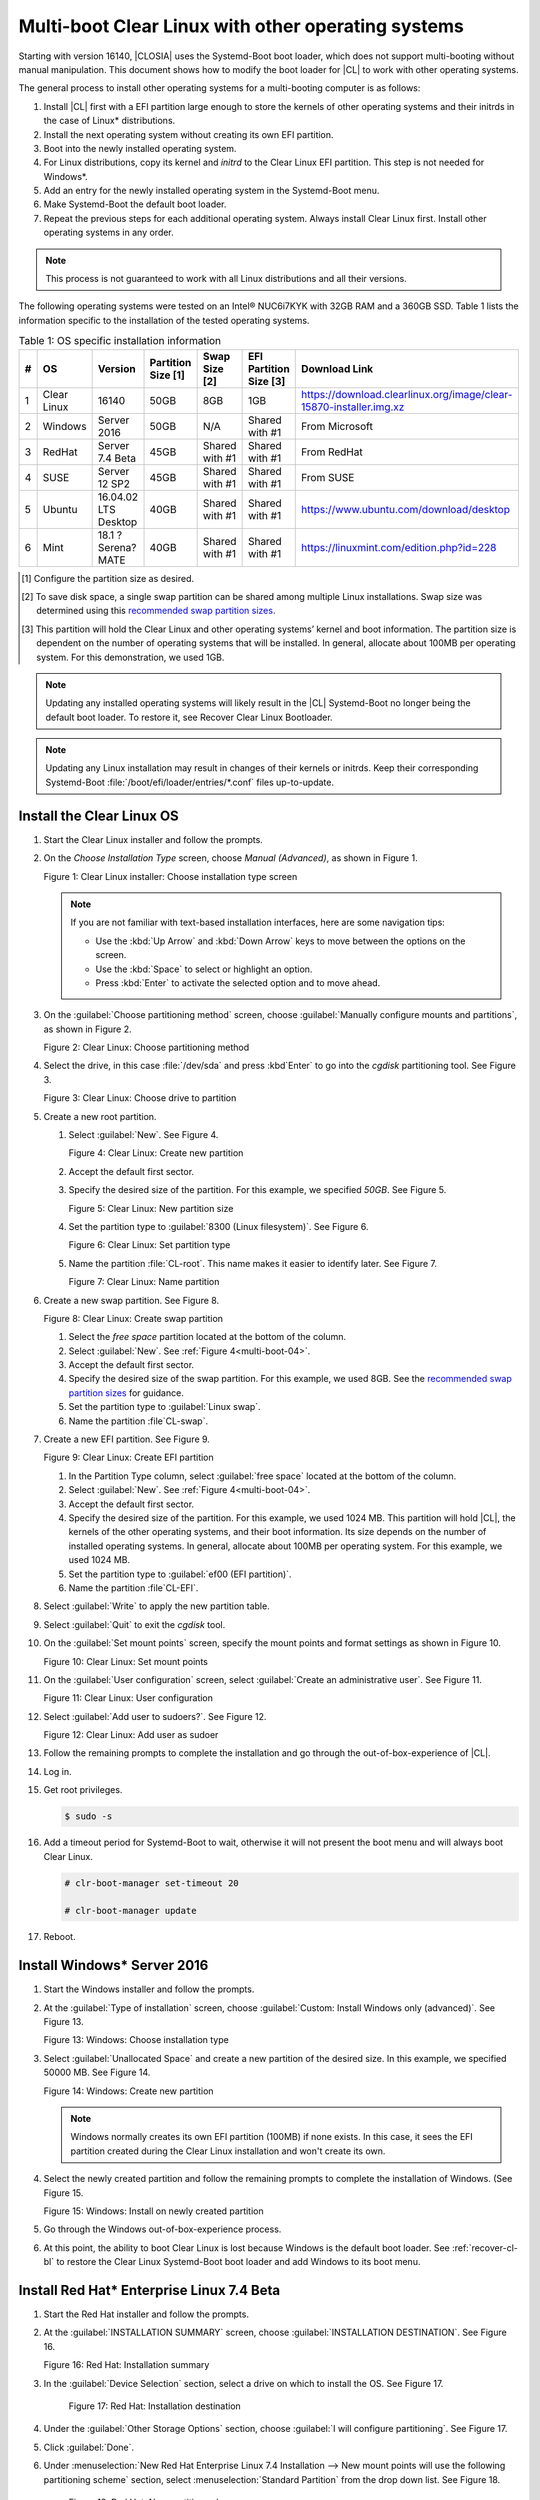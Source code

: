.. _multi-boot:

Multi-boot Clear Linux with other operating systems
###################################################

Starting with version 16140, |CLOSIA| uses the Systemd-Boot boot loader,
which does not support multi-booting without manual manipulation. This
document shows how to modify the boot loader for |CL| to work with other
operating systems.

The general process to install other operating systems for a
multi-booting computer is as follows:

#. Install |CL| first with a EFI partition large enough to store the kernels
   of other operating systems and their initrds in the case of Linux\*
   distributions.

#. Install the next operating system without creating its own EFI
   partition.

#. Boot into the newly installed operating system.

#. For Linux distributions, copy its kernel and *initrd* to the Clear Linux EFI
   partition. This step is not needed for Windows\*.

#. Add an entry for the newly installed operating system in the
   Systemd-Boot menu.

#. Make Systemd-Boot the default boot loader.

#. Repeat the previous steps for each additional operating system. Always
   install Clear Linux first. Install other operating systems in any order.

.. note::
   This process is not guaranteed to work with all Linux distributions and
   all their versions.

The following operating systems were tested on an Intel® NUC6i7KYK with 32GB
RAM and a 360GB SSD. Table 1 lists the information specific to the
installation of the tested operating systems.

.. csv-table:: Table 1: OS specific installation information
   :header: # , OS, Version, Partition Size [1], Swap Size [2], EFI Partition Size [3], Download Link

   1,Clear Linux,16140,50GB,8GB,1GB,https://download.clearlinux.org/image/clear-15870-installer.img.xz
   2,Windows ,Server 2016,50GB,N/A,Shared with #1,From Microsoft
   3,RedHat,Server 7.4 Beta,45GB,Shared with #1,Shared with #1,From RedHat
   4,SUSE,Server 12 SP2,45GB,Shared with #1,Shared with #1,From SUSE
   5,Ubuntu,16.04.02 LTS Desktop,40GB,Shared with #1,Shared with #1,https://www.ubuntu.com/download/desktop
   6,Mint,18.1 ?Serena? MATE,40GB,Shared with #1,Shared with #1,https://linuxmint.com/edition.php?id=228

.. [#] Configure the partition size as desired.

.. [#] To save disk space, a single swap partition can be shared among
   multiple Linux installations. Swap size was determined using this
   `recommended swap partition sizes`_.


.. [#] This partition will hold the Clear Linux and other operating
   systems’ kernel and boot information. The partition size is dependent on
   the number of operating systems that will be installed. In general,
   allocate about 100MB per operating system. For this demonstration, we used
   1GB.

.. note::
   Updating any installed operating systems will likely result
   in the |CL| Systemd-Boot no longer being the default
   boot loader. To restore it, see Recover Clear Linux Bootloader.

.. note::
   Updating any Linux installation may result in changes of their kernels or
   initrds. Keep their corresponding Systemd-Boot
   :file:`/boot/efi/loader/entries/*.conf` files up-to-update.


Install the Clear Linux OS
**************************

#. Start the Clear Linux installer and follow the prompts.

#. On the *Choose Installation Type* screen, choose *Manual (Advanced)*,
   as shown in Figure 1.

   |multi-boot-01|

   Figure 1: Clear Linux installer: Choose installation type screen

   .. note::
      If you are not familiar with text-based installation
      interfaces, here are some navigation tips:

      * Use the :kbd:`Up Arrow` and :kbd:`Down Arrow` keys to move between
        the options on the screen.

      * Use the :kbd:`Space` to select or highlight an option.

      * Press :kbd:`Enter` to activate the selected option and to move ahead.

#. On the :guilabel:`Choose partitioning method` screen, choose
   :guilabel:`Manually configure mounts and partitions`, as shown in
   Figure 2.

   |multi-boot-02|

   Figure 2: Clear Linux: Choose partitioning method

#. Select the drive, in this case :file:`/dev/sda` and press :kbd`Enter` to
   go into the `cgdisk` partitioning tool. See Figure 3.

   |multi-boot-03|

   Figure 3: Clear Linux: Choose drive to partition

#. Create a new root partition.

   #. Select :guilabel:`New`. See Figure 4.

      .. _multi-boot-04:

      |multi-boot-04|

      Figure 4: Clear Linux: Create new partition

   #. Accept the default first sector.

   #. Specify the desired size of the partition. For this example, we
      specified *50GB*. See Figure 5.

      |multi-boot-05|

      Figure 5: Clear Linux: New partition size

   #. Set the partition type to :guilabel:`8300 (Linux filesystem)`. See
      Figure 6.

      |multi-boot-06|

      Figure 6: Clear Linux: Set partition type

   #. Name the partition :file:`CL-root`. This name makes it easier to
      identify later. See Figure 7.

      |multi-boot-07|

      Figure 7: Clear Linux: Name partition

#. Create a new swap partition. See Figure 8.

   |multi-boot-08|

   Figure 8: Clear Linux: Create swap partition

   #. Select the `free space` partition located at the bottom of the column.

   #. Select :guilabel:`New`. See :ref:`Figure 4<multi-boot-04>`.

   #. Accept the default first sector.

   #. Specify the desired size of the swap partition. For this example, we
      used 8GB. See the `recommended swap partition sizes`_ for guidance.

   #. Set the partition type to :guilabel:`Linux swap`.

   #. Name the partition :file`CL-swap`.

#. Create a new EFI partition. See Figure 9.

   |multi-boot-09|

   Figure 9: Clear Linux: Create EFI partition

   #. In the Partition Type column, select :guilabel:`free space` located at
      the bottom of the column.

   #. Select :guilabel:`New`. See :ref:`Figure 4<multi-boot-04>`.

   #. Accept the default first sector.

   #. Specify the desired size of the partition. For this example, we used
      1024 MB. This partition will hold |CL|, the kernels of the other
      operating systems, and their boot information. Its size depends on the
      number of installed operating systems. In general, allocate about 100MB
      per operating system. For this example, we used 1024 MB.

   #. Set the partition type to :guilabel:`ef00 (EFI partition)`.

   #. Name the partition :file`CL-EFI`.

#. Select :guilabel:`Write` to apply the new partition table.

#. Select :guilabel:`Quit` to exit the `cgdisk` tool.

#. On the :guilabel:`Set mount points` screen, specify the mount points and
   format settings as shown in Figure 10.

   |multi-boot-10|

   Figure 10: Clear Linux: Set mount points

#. On the :guilabel:`User configuration` screen, select
   :guilabel:`Create an administrative user`. See Figure 11.

   |multi-boot-11|

   Figure 11: Clear Linux: User configuration

#. Select :guilabel:`Add user to sudoers?`. See Figure 12.

   |multi-boot-12|

   Figure 12: Clear Linux: Add user as sudoer

#. Follow the remaining prompts to complete the installation and go through
   the out-of-box-experience of |CL|.

#. Log in.

#. Get root privileges.

   .. code-block:: console

      $ sudo -s

#. Add a timeout period for Systemd-Boot to wait, otherwise it will not
   present the boot menu and will always boot Clear Linux.

   .. code-block:: console

      # clr-boot-manager set-timeout 20

      # clr-boot-manager update

#. Reboot.

Install Windows\* Server 2016
*****************************

#. Start the Windows installer and follow the prompts.

#. At the :guilabel:`Type of installation` screen, choose
   :guilabel:`Custom: Install Windows only (advanced)`. See Figure 13.

   |multi-boot-13|

   Figure 13: Windows: Choose installation type

#. Select :guilabel:`Unallocated Space` and create a new partition of the
   desired size. In this example, we specified 50000 MB. See Figure 14.

   |multi-boot-14|

   Figure 14: Windows: Create new partition

   .. note::
      Windows normally creates its own EFI partition (100MB) if none exists.
      In this case, it sees the EFI partition created during the Clear Linux
      installation and won't create its own.

#. Select the newly created partition and follow the remaining prompts
   to complete the installation of Windows. (See Figure 15.

   |multi-boot-15|

   Figure 15: Windows: Install on newly created partition

#. Go through the Windows out-of-box-experience process.

#. At this point, the ability to boot Clear Linux is lost because Windows is
   the default boot loader. See :ref:`recover-cl-bl` to restore the Clear
   Linux Systemd-Boot boot loader and add Windows to its boot menu.

Install Red Hat\* Enterprise Linux 7.4 Beta
*******************************************

#. Start the Red Hat installer and follow the prompts.

#. At the :guilabel:`INSTALLATION SUMMARY` screen, choose
   :guilabel:`INSTALLATION DESTINATION`. See Figure 16.

   |multi-boot-16|

   Figure 16: Red Hat: Installation summary

#. In the :guilabel:`Device Selection` section, select a drive on which to
   install the OS. See Figure 17.

    |multi-boot-17|

    Figure 17: Red Hat: Installation destination

#. Under the :guilabel:`Other Storage Options` section, choose
   :guilabel:`I will configure partitioning`. See Figure 17.

#. Click :guilabel:`Done`.

#. Under :menuselection:`New Red Hat Enterprise Linux 7.4 Installation --> New mount points will use the following partitioning scheme` section,
   select :menuselection:`Standard Partition` from the drop down list. See
   Figure 18.

    |multi-boot-18|

    Figure 18: Red Hat: New partition scheme

#. Create a new root partition.

   #. Click the :menuselection:`+` button on the lower left corner.

   #. Enter `/` and the new partition size. For this example, we specified 45
      GB. See Figure 19.

      |multi-boot-19|

      Figure 19: Red Hat: Create new root partition

   #. Click :guilabel:`Add mount point`.

#. Share the swap partition that was created by Clear Linux. (See Figure
   20.

   #. Expand :guilabel:`Unknown`.

   #. Select :guilabel:`swap / sda2`.

   #. Select :guilabel:`Reformat`.

   #. Click :guilabel:`Update Settings`.

      |multi-boot-20|

      Figure 20: Red Hat: Configure swap partition

#. Share the EFI partition that was created by Clear Linux. See Figure
   21.

   #. Expand :guilabel:`Unknown.`

   #. Select :guilabel:`EFI System Partition / sda3`.

   #. Under :guilabel:`Mount Point`, enter `/boot/efi`.

   #. Click :guilabel:`Update Settings`.

      |multi-boot-21|

      Figure 21: Red Hat: Configure EFI partition

#. Click :guilabel:`Done`.

#. Follow the remaining prompts to complete the installation of Red Hat.

#. At this point, the ability to boot Clear Linux is lost because `Grub`
   was set as the default boot loader. Follow these steps to make the |CL|
   Systemd-Boot the default boot loader and add Red Hat as a boot option:

   #. Boot into Red Hat.

   #. Log in.

   #. Get root privilege with the following command:

      .. code-block:: console

         $ sudo -s

   #. Locate Fedora’s :file:`grub.cfg` file at the
      :file:`/boot/efi/EFI/redhat/` directory and look for the primary Red
      Hat :guilabel:`menuentry` section. The highlighted lines identify
      the kernel and `initrd` filenames, root partition UUID, and
      additional parameters used. This information is used to create a
      new Systemd-Boot entry for Red Hat. See Figure 22.

      |multi-boot-22|

      Figure 22: Red Hat: grub.cfg

   #. Copy the kernel and `initrd` to the EFI partition.

      .. code-block:: console

         # cp /boot/vmlinuz-3.10.0-663.el7.x86_64 /boot/efi

         # cp /boot/initramfs-3.10.0-663.el7.x86_64.img /boot/efi

   #. Create a boot entry for Red Hat. The file must, at a minimum, contain
      these settings:

      +---------+---------------------------------------------------+
      | Setting | Description                                       |
      +=========+===================================================+
      | title   | Text to show in the boot menu                     |
      +---------+---------------------------------------------------+
      | linux   | Linux kernel image                                |
      +---------+---------------------------------------------------+
      | initrd  | initramfs image                                   |
      +---------+---------------------------------------------------+
      | options | Options to pass to the EFI program or kernel boot |
      |         | parameters                                        |
      +---------+---------------------------------------------------+

      See the `systemd boot loader documentation`_ for additional
      details.

      The options parameters must specify the root partition UUID and any
      additional parameters that Red Hat requires.

      .. note:: The root partition UUID used below is unique to this example.

         .. code-block:: console

            # cd /boot/efi/loader/entries

            # vi redhat.conf

      Add the following lines to :file:`redhat.conf`

      .. code-block:: console

         title Red Hat Enterprise Linux 7.4 Beta

         linux /vmlinuz-3.10.0-663.el7.x86\_64

         initrd /initramfs-3.10.0-663.el7.x86\_64.img

         options root=UUID=30655c74-6cc1-4c55-8fcc-ac8bddcea4db ro
         crashkernel=auto rhgb LANG=en\_US.UTF-8

   #. Re-install Systemd-Boot to make it the default boot loader.

      .. note::
         This version of Red Hat does not support `bootctl install`. Perform
         the steps in :ref:`recover-cl-bl` instead.

   #. Reboot.


Install SUSE\* Linux Enterprise 12 SP2
**************************************

#. Start the SUSE installer and follow the prompts.

#. At the :guilabel:`Suggested Partitioning` screen, choose
   :guilabel:`Expert Partitioner`. See Figure 23.

   |multi-boot-23|

   Figure 23: SUSE: Suggested partitioning

   **Optional:** Under :guilabel:`Available Storage on Linux` section, right-
   click the SUSE :file:`/home` partition and delete it. In this example, it
   is :file:`/dev/sda8`. See Figure 24.

   |multi-boot-24|

   Figure 24: SUSE: Delete /home partition

#. Under :guilabel:`Available Storage on Linux` section, right-click the SUSE
   root partition and resize it. In this example, :file:`/dev/sda7` is
   resized to 45 GB. See Figure 25.

   |multi-boot-25|

   Figure 25: SUSE: Resize root partition

#. Click :guilabel:`Accept`.

#. Follow the remaining prompts to complete the installation of SUSE.

#. At this point, Clear Linux cannot boot because `Grub`
   is the default boot loader. Follow these steps to make the Clear Linux
   Systemd-Boot the default boot loader and add SUSE as a boot option:

   #. Boot into SUSE.

   #. Log in.

   #. Get root privileges with the following command:

      .. code-block:: console

         $ sudo -s

   #. Locate SUSE’s :file:`grub.cfg` in the :file:`/boot/grub2/` directory
      and look for the primary SUSE :guilabel:`menuentry` section. The
      highlighted lines identify the kernel, the :file:`initrd` filenames,
      the root partition UUID, and the additional parameters used. Use this
      information to create a new Systemd-Boot entry. See Figure 26.

      |multi-boot-26|

      Figure 26: SUSE: grub.cfg

   #. Copy the kernel and the :file:`initrd` file to the EFI partition.

      .. code-block:: console

         # cp /boot/vmlinuz-4.4.21-69-default /boot/efi

         # cp /boot/initrd-4.4.21-69-default /boot/efi

   #. Create a boot entry for SUSE. The file must at least contain these
      settings:

      +---------+---------------------------------------+
      | Setting | Description                           |
      +=========+=======================================+
      | title   | Text to show in the boot menu         |
      +---------+---------------------------------------+
      | linux   | Linux kernel image                    |
      +---------+---------------------------------------+
      | initrd  | initramfs image                       |
      +---------+---------------------------------------+
      | options | Options to pass to the EFI program or |
      |         | kernel boot parameters                |
      +---------+---------------------------------------+

      See the `systemd boot loader documentation`_ for additional
      details.

      The *options* parameter must specify the root partition UUID and
      any additional parameters SUSE requires.

      .. note:: The root partition UUID used below is unique to this example.

         .. code-block:: console

            # cd /boot/efi/loader/entries

            # vi suse.conf

         Add the following lines to the :file:`suse.conf` file:

            .. code-block:: console

               title SUSE Linux Enterprise 12 SP2

               linux /vmlinuz-4.4.21-69-default

               initrd /initrd-4.4.21-69-default

               options root=UUID=b9e25e98-a644-4ac3-b955-ae32800ee350 ro
               resume=/dev/disk/by-uuid/6a50c032-1c1e-4b4a-b799-ca365bb10dc7
               splash=silent showopts crashkernel=109M,high
               crashkernel=72M,low

#. Re-install Systemd-Boot to make it the default boot loader.

   .. code-block:: console

      # bootctl install --path /boot/efi

   .. note::
      If an older version of SUSE does not have the *bootctl* command,
      skip this step and see :ref:`recover-cl-bl` to restore the Clear
      Linux Systemd-Boot boot loader.

#. Reboot.

Install Ubuntu\* 16.04 LTS Desktop
**********************************

#. Start the Ubuntu installer and follow the prompts.

#. At the :guilabel:`Installation type` screen, choose
   :guilabel:`Something else`. See Figure 27.

   |multi-boot-27|

   Figure 27: Ubuntu: Installation type

#. Create a new root partition.

   #. Under the :guilabel:`Device` column, select :guilabel:`free space`. See
      Figure 28.

      |multi-boot-28|

      Figure 28: Ubuntu: Add partition

   #. Click the :guilabel:`+` button on the lower left corner.

   #. Enter the new partition size. For this example, we used *40000 MB*, as
      shown in Figure 29.

      |multi-boot-29|

      Figure 29: Ubuntu: Configure new root partition

   #. Set :guilabel:`Use as` to :guilabel:`Ext4 journaling file system`.

   #. Set the :guilabel:`Mount point` to `/`.

   #. Click :guilabel:`OK`.

   #. Under the :guilabel:`Format?` column, select the new partition to be
      formatted, in this example :file:`/dev/sda8`.

#. Share the same swap partition created by Clear Linux.

   #. Under the :guilabel:`Device` column, select :file:`/dev/sda2`.

   #. Click :guilabel:`Change`.

   #. Confirm :guilabel:`Use as` is set to :guilabel:`Swap area`. See Figure
      30.

      |multi-boot-30|

      Figure 30: Ubuntu - Set swap partition

#. Follow the remaining prompts to complete the installation of Ubuntu.

#. At this point, the ability to boot Clear Linux is lost because `Grub`
   is the default boot loader. Follow these steps to make the Clear Linux
   Systemd-Boot the default boot loader and add Ubuntu as a boot option.

   #. Boot into Ubuntu.

   #. Log in.

   #. Get root permissions.

      .. code-block:: console

        $ sudo -s

   #. Locate the Ubuntu :file:`grub.cfg` file in the :file:`/boot/grub/`
      directory and look for the :guilabel:`menuentry` section. The
      highlighted lines identify the kernel, the :file:`initrd` files, the
      root partition UUID, and the additional parameters used. Use this
      information to create a new Systemd-Boot entry for Ubuntu. See Figure
      31.

      |multi-boot-31|

      Figure 31: Ubuntu: grub.cfg

   #. Copy the kernel and :file:`initrd` to the EFI partition.

      .. code-block:: console

         # cp /boot/vmlinuz-4.8.0-36-generic.efi.signed /boot/efi

         # cp /boot/initrd.img-4.8.0-36-generic /boot/efi

   #. Create a boot entry for Ubuntu. The file must contain at least these
      settings:

      +---------+------------------------------------+
      | Setting | Description                        |
      +=========+====================================+
      | title   | Text to show in the boot menu      |
      +---------+------------------------------------+
      | linux   | Linux kernel image                 |
      +---------+------------------------------------+
      | initrd  | initramfs image                    |
      +---------+------------------------------------+
      | options | Options to pass to the EFI program |
      |         | or kernel boot parameters          |
      +---------+------------------------------------+

      See the `systemd boot loader documentation`_ for additional
      details.

      The *options* parameters must specify the root partition UUID and
      any additional parameters that Ubuntu requires.

      .. note:: The root partition UUID used below is unique to this example.

      .. code-block:: console

         # cd /boot/efi/loader/entries

         # vi ubuntu.conf

      Add the following lines to the :file:`ubuntu.conf` file:

      .. code-block:: console

         title Ubuntu 16.04 LTS Desktop

         linux /vmlinuz-4.8.0-36-generic.efi.signed

         initrd /initrd.img-4.8.0-36-generic

         options root=UUID=17f0aa66-3467-4f99-b92c-8b2cea1045aa ro

#. Re-install Systemd-Boot to make it the default boot loader.

   .. code-block:: console

      # bootctl install --path /boot/efi

   .. note::
      If an older version of Ubuntu does not have the *bootctl* command,
      skip this step and see :ref:`recover-cl-bl` to restore the Clear
      Linux Systemd-Boot boot loader.

#. Reboot.

Install Mint\* 18.1 “Serena” MATE
*********************************

#. Start the Mint installer and follow the prompts.

#. At the :guilabel:`Installation type` screen, choose
   :guilabel:`Something else`. See Figure 32.

   |multi-boot-32|

   Figure 32: Mint: Installation type

#. Create a new root partition.

   #. Under the :guilabel:`Device` column, select :guilabel:`free space`. See
      Figure 33.

      |multi-boot-33|

      Figure 33: Mint: Add partition

   #. Click the :guilabel:`+` button.

   #. In the :guilabel:`Size` field, enter a value for the new partition
      size. For this example, we used *40000 MB*, as shown in Figure 34.

      |multi-boot-34|

      Figure 34: Mint: Configure new partition settings

   #. Set :guilabel:`Use as` to :guilabel:`Ext4 journaling file system`.

   #. Set the :guilabel:`Mount point` to :guilabel:`/`.

   #. Click :guilabel:`OK`.

#. Share the same swap partition created by Clear Linux with the following
   steps.

   #. Under :guilabel:`Device` column, select :file:`/dev/sda2`.

   #. Click :guilabel:`Change`.

   #. Confirm :guilabel:`Use as` is set to :guilabel:`Swap area`. See Figure
      35.

      |multi-boot-35|

      Figure 35: Mint: Set swap partition

#. Follow the remaining prompts to complete the installation of Mint.

#. At this point, the ability to boot Clear Linux is lost because `Grub`
   is the default boot loader. Follow these steps to make the Clear Linux
   Systemd-Boot the default boot loader and add Mint as a boot option.

   #. Boot into Mint.

   #. Log in.

   #. Get root permissions.

      .. code-block:: console

         $ sudo -s

   #. Locate the Mint :file:`grub.cfg` file in the :file:`/boot/grub/` and
      look for the :guilabel:`menuentry` section. The highlighted lines
      identify the kernel, the :file:`initrd` files, the root partition UUID,
      and the additional parameters used. Use this information to create a
      new Systemd-Boot entry for Mint. See Figure 36.

      |multi-boot-36|

      Figure 36: Mint: grub.cfg

   #. Copy the kernel and :file:`initrd` to the EFI partition.

      .. code-block:: console

         # cp /boot/vmlinuz-4.4.0-53-generic /boot/efi

         # cp /boot/initrd.img-4.4.0-53-generic /boot/efi

   #. Create a boot entry for Mint. The file must contain at least these
      settings:

      +---------+------------------------------------+
      | Setting | Description                        |
      +=========+====================================+
      | title   | Text to show in the boot menu      |
      +---------+------------------------------------+
      | linux   | Linux kernel image                 |
      +---------+------------------------------------+
      | initrd  | initramfs image                    |
      +---------+------------------------------------+
      | options | Options to pass to the EFI program |
      |         | or kernel boot parameters          |
      +---------+------------------------------------+

      See the `systemd boot loader documentation`_ for additional
      details.

      The *options* parameters must specify the root partition UUID and
      any additional parameters that Mint requires.

      .. note:: The root partition UUID used below is unique to this example.

      .. code-block:: console

         # cd /boot/efi/loader/entries

         # vi mint.conf

      Add the following lines to the :file:`mint.conf` file:

      .. code-block:: console

         title Mint 18.1 Serena MATE

         linux /vmlinuz-4.4.0-53-generic

         initrd /initrd.img-4.4.0-53-generic

         options root=UUID=af4901e1-6238-470a-8c14-bc0f0f7715ec ro

#. Re-install Systemd-Boot to make it the default boot loader.

   .. code-block:: console

      # bootctl install --path /boot/efi

   .. note::
      If an older version of Mint does not have the *bootctl* command,
      skip this step and see :ref:`recover-cl-bl` to restore the Clear
      Linux Systemd-Boot boot loader.

#. Reboot.

.. _recover-cl-bl:

Recover the Clear Linux boot loader
***********************************

The installation of a new operating system or an upgrade of an existing
operating system can result in making the Clear Linux Systemd-Boot no
longer the default boot loader. To restore it, follow the steps below.

#. Start the Clear Linux installer.

#. At the introduction screen, press :kbd:`Control-Alt-F2` to bring up the
   Clear Linux console. See Figure 37.

   |multi-boot-37|

   Figure 37: Clear Linux: Console

#. Log in as *root*.

   .. note::
      Logging in for the first time as *root* through the console requires
      setting a new password.

#. Find the location of the Clear Linux EFI partition, in this example it is
   :file`/dev/sda3`. See Figure 38.

   .. code-block:: console

      # fdisk –l

   |multi-boot-38|

   Figure 38: Clear Linux - fdisk -l

#. Mount the EFI partition.

   .. code-block:: console

      # mount /dev/sda3 /mnt

#. Re-install Systemd-Boot to make it the default boot loader.

   .. code-block:: console

      # bootctl install --path /mnt

#. Unmount the EFI partition.

   .. code-block:: console

      # umount /mnt

#. Reboot.


.. _recommended swap partition sizes:
   https://access.redhat.com/documentation/en-US/Red_Hat_Enterprise_Linux/5/html/Deployment_Guide/ch-swapspace.html

.. _systemd boot loader documentation:
   https://wiki.archlinux.org/index.php/Systemd-boot


.. |multi-boot-01| image:: figures/multi-boot-01.png

.. |multi-boot-02| image:: figures/multi-boot-02.png

.. |multi-boot-03| image:: figures/multi-boot-03.png

.. |multi-boot-04| image:: figures/multi-boot-04.png

.. |multi-boot-05| image:: figures/multi-boot-05.png

.. |multi-boot-06| image:: figures/multi-boot-06.png

.. |multi-boot-07| image:: figures/multi-boot-07.png

.. |multi-boot-08| image:: figures/multi-boot-08.png

.. |multi-boot-09| image:: figures/multi-boot-09.png

.. |multi-boot-10| image:: figures/multi-boot-10.png

.. |multi-boot-11| image:: figures/multi-boot-11.png

.. |multi-boot-12| image:: figures/multi-boot-12.png

.. |multi-boot-13| image:: figures/multi-boot-13.png

.. |multi-boot-14| image:: figures/multi-boot-14.png

.. |multi-boot-15| image:: figures/multi-boot-15.png

.. |multi-boot-16| image:: figures/multi-boot-16.png

.. |multi-boot-17| image:: figures/multi-boot-17.png

.. |multi-boot-18| image:: figures/multi-boot-18.png

.. |multi-boot-19| image:: figures/multi-boot-19.png

.. |multi-boot-20| image:: figures/multi-boot-20.png

.. |multi-boot-21| image:: figures/multi-boot-21.png

.. |multi-boot-22| image:: figures/multi-boot-22.png

.. |multi-boot-23| image:: figures/multi-boot-23.png

.. |multi-boot-24| image:: figures/multi-boot-24.png

.. |multi-boot-25| image:: figures/multi-boot-25.png

.. |multi-boot-26| image:: figures/multi-boot-26.png

.. |multi-boot-27| image:: figures/multi-boot-27.png

.. |multi-boot-28| image:: figures/multi-boot-28.png

.. |multi-boot-29| image:: figures/multi-boot-29.png

.. |multi-boot-30| image:: figures/multi-boot-30.png

.. |multi-boot-31| image:: figures/multi-boot-31.png

.. |multi-boot-32| image:: figures/multi-boot-32.png

.. |multi-boot-33| image:: figures/multi-boot-33.png

.. |multi-boot-34| image:: figures/multi-boot-34.png

.. |multi-boot-35| image:: figures/multi-boot-35.png

.. |multi-boot-36| image:: figures/multi-boot-36.png

.. |multi-boot-37| image:: figures/multi-boot-37.png

.. |multi-boot-38| image:: figures/multi-boot-38.png
